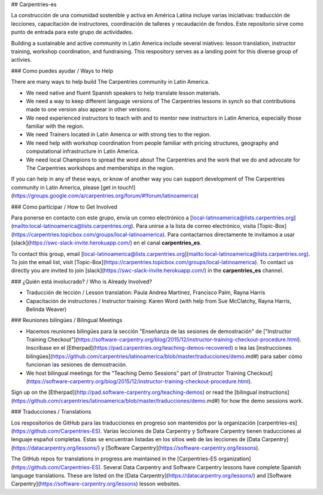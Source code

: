 ## Carpentries-es

La construcción de una comunidad sostenible y activa en América Latina incluye varias iniciativas: traducción de lecciones, capacitación de instructores, coordinación de talleres y recaudación de fondos. Este repositorio sirve como punto de entrada para este grupo de actividades.

Building a sustainable and active community in Latin America include several iniatives: lesson translation, instructor training, workshop coordination, and fundraising. This respository serves as a landing point for this diverse group of activies.  

### Como puedes ayudar / Ways to Help

There are many ways to help build The Carpentries community in Latin America. 

- We need native and fluent Spanish speakers to help translate lesson materials. 
- We need a way to keep different language versions of The Carpentries lessons in synch so that contributions made to one version also appear in other versions. 
- We need experienced instructors to teach with and to mentor new instructors in Latin America, especially those familiar with the region.
- We need Trainers located in Latin America or with strong ties to the region. 
- We need help with workshop coordination from people familiar with pricing structures, geography and computational infrastructure in Latin America. 
- We need local Champions to spread the word about The Carpentries and the work that we do and advocate for The Carpentries workshops and memberships in the region.

If you can help in any of these ways, or know of another way you can support development of The Carpentries community in Latin America, please [get in touch!](https://groups.google.com/a/carpentries.org/forum/#!forum/latinoamerica) 

### Cómo participar / How to Get Involved

Para ponerse en contacto con este grupo, envía un correo electrónico a [local-latinoamerica@lists.carpentries.org](mailto:local-latinoamerica@lists.carpentries.org). Para unirse a la lista de correo electrónico, visita [Topic-Box](https://carpentries.topicbox.com/groups/local-latinoamerica). Para contactarnos directamente te invitamos a usar [slack](https://swc-slack-invite.herokuapp.com/) en el canal **carpentries_es**.

To contact this group, email [local-latinoamerica@lists.carpentries.org](mailto:local-latinoamerica@lists.carpentries.org). To join the email list, visit [Topic-Box](https://carpentries.topicbox.com/groups/local-latinoamerica). To contact us directly you are invited to join [slack](https://swc-slack-invite.herokuapp.com/) in the **carpentries_es** channel.

### ¿Quién está involucrado? / Who is Already Involved? 

- Traducción de lección / Lesson translation: Paula Andrea Martinez, Francisco Palm, Rayna Harris
- Capacitación de instructores / Instructor training: Karen Word (with help from Sue McClatchy, Rayna Harris, Belinda Weaver)

### Reuniones bilingües / Bilingual Meetings 

- Hacemos reuniones bilingües para la sección "Enseñanza de las sesiones de demostración" de ["Instructor Training Checkout"](https://software-carpentry.org/blog/2015/12/instructor-training-checkout-procedure.html). Inscríbase en el [Etherpad](https://pad.carpentries.org/teaching-demos-recovered) o lea las [instrucciones bilingües](https://github.com/carpentries/latinoamerica/blob/master/traducciones/demo.md#) para saber cómo funcionan las sesiones de demostración.

- We host bilingual meetings for the "Teaching Demo Sessions"  part of [Instructor Training Checkout](https://software-carpentry.org/blog/2015/12/instructor-training-checkout-procedure.html).
Sign up on the [Etherpad](http://pad.software-carpentry.org/teaching-demos) or read the [bilingual instructions](https://github.com/carpentries/latinoamerica/blob/master/traducciones/demo.md#) for how the demo sessions work. 

### Traducciones / Translations

Los respositorios de GitHub para las traducciones en progreso son mantenidos por la organización [carpentries-es](https://github.com/Carpentries-ES). Varias lecciones de Data Carpentry y Software Carpentry tienen traducciones al lenguaje español completas. Estas se encuentran listadas en los sitios web de las lecciones de [Data Carpentry](https://datacarpentry.org/lessons/) y [Software Carpentry](https://software-carpentry.org/lessons).

The GitHub repos for translations in progress are maintained in the [Carpentries-ES organization](https://github.com/Carpentries-ES). Several Data Carpentry and Software Carpentry lessons have complete Spanish language translations.  These are listed on the [Data Carpentry](https://datacarpentry.org/lessons/) and [Software Carpentry](https://software-carpentry.org/lessons) lesson websites.

